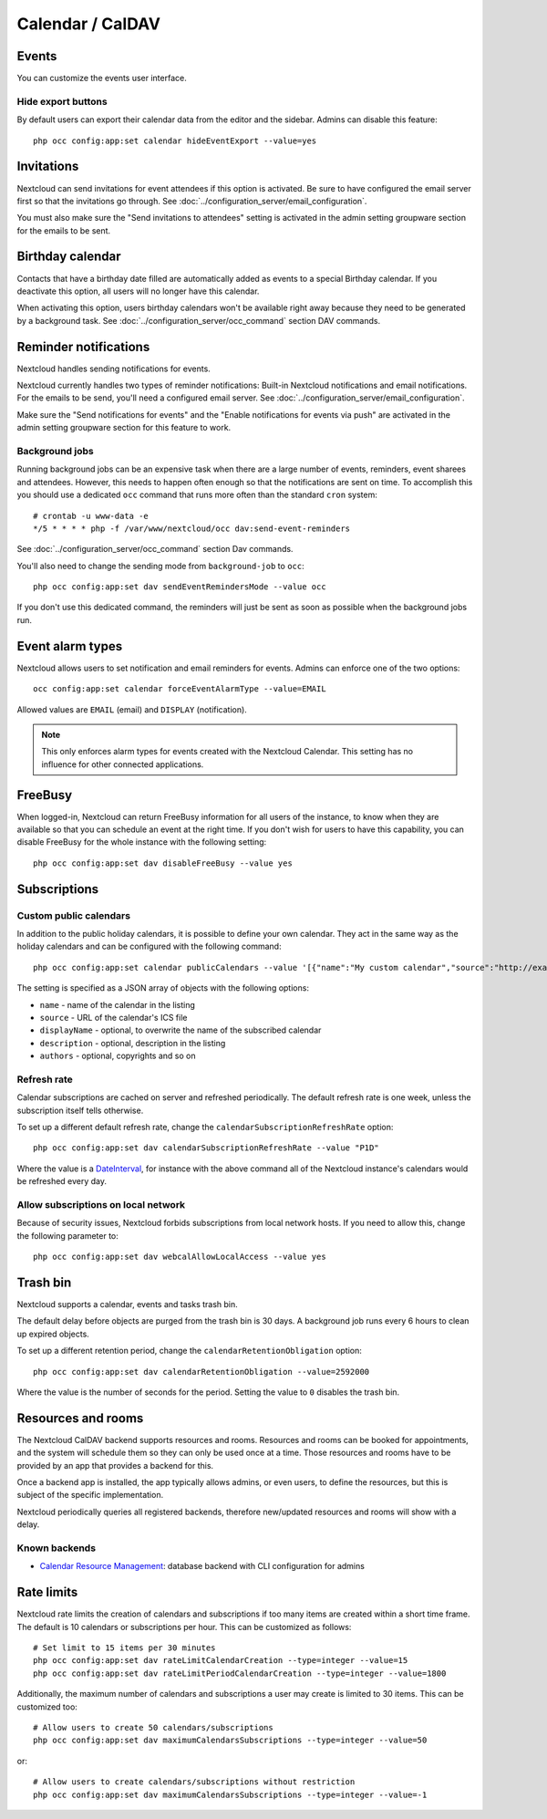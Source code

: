 =================
Calendar / CalDAV
=================

Events
------

You can customize the events user interface.

Hide export buttons
~~~~~~~~~~~~~~~~~~~

By default users can export their calendar data from the editor and the sidebar. Admins can disable this feature::

 php occ config:app:set calendar hideEventExport --value=yes

Invitations
-----------
Nextcloud can send invitations for event attendees if this option is activated.
Be sure to have configured the email server first so that the invitations go through.
See :doc:`../configuration_server/email_configuration`.

You must also make sure the "Send invitations to attendees" setting is activated in the admin setting groupware section for the emails to be sent.

Birthday calendar
-----------------
Contacts that have a birthday date filled are automatically added as events to a special Birthday calendar.
If you deactivate this option, all users will no longer have this calendar.

When activating this option, users birthday calendars won't be available right away because they need to be generated
by a background task. See :doc:`../configuration_server/occ_command` section DAV commands.

Reminder notifications
----------------------
Nextcloud handles sending notifications for events.

Nextcloud currently handles two types of reminder notifications: Built-in Nextcloud notifications and
email notifications. For the emails to be send, you'll need a configured email server.
See :doc:`../configuration_server/email_configuration`.

Make sure the "Send notifications for events" and the "Enable notifications for events via push" are activated in the admin setting groupware section for this feature to work.

Background jobs
~~~~~~~~~~~~~~~
Running background jobs can be an expensive task when there are a large number of events, reminders, event sharees and attendees. However, this needs to happen
often enough so that the notifications are sent on time. To accomplish this you should use a dedicated ``occ`` command that runs
more often than the standard ``cron`` system::

 # crontab -u www-data -e
 */5 * * * * php -f /var/www/nextcloud/occ dav:send-event-reminders

See :doc:`../configuration_server/occ_command` section Dav commands.

You'll also need to change the sending mode from ``background-job`` to ``occ``::

 php occ config:app:set dav sendEventRemindersMode --value occ

If you don't use this dedicated command, the reminders will just be sent as soon as possible when the background jobs run.

Event alarm types
-----------------

Nextcloud allows users to set notification and email reminders for events. Admins can enforce one of the two options::

 occ config:app:set calendar forceEventAlarmType --value=EMAIL

Allowed values are ``EMAIL`` (email) and ``DISPLAY`` (notification).

.. note:: This only enforces alarm types for events created with the Nextcloud Calendar. This setting has no influence for other connected applications.

FreeBusy
--------

When logged-in, Nextcloud can return FreeBusy information for all users of the instance, to know when they are available so that you can schedule an event at the right time.
If you don't wish for users to have this capability, you can disable FreeBusy for the whole instance with the following setting::

 php occ config:app:set dav disableFreeBusy --value yes

Subscriptions
-------------

Custom public calendars
~~~~~~~~~~~~~~~~~~~~~~~

In addition to the public holiday calendars, it is possible to define your own calendar.
They act in the same way as the holiday calendars and can be configured with the following command::

 php occ config:app:set calendar publicCalendars --value '[{"name":"My custom calendar","source":"http://example.com/example.ics"}]'

The setting is specified as a JSON array of objects with the following options:

* ``name`` - name of the calendar in the listing
* ``source`` - URL of the calendar's ICS file
* ``displayName`` - optional, to overwrite the name of the subscribed calendar
* ``description`` - optional, description in the listing
* ``authors`` - optional, copyrights and so on

Refresh rate
~~~~~~~~~~~~

Calendar subscriptions are cached on server and refreshed periodically.
The default refresh rate is one week, unless the subscription itself tells otherwise.

To set up a different default refresh rate, change the ``calendarSubscriptionRefreshRate`` option::

 php occ config:app:set dav calendarSubscriptionRefreshRate --value "P1D"

Where the value is a `DateInterval <https://www.php.net/manual/dateinterval.construct.php>`_, for instance with the above command all of the Nextcloud instance's calendars would be refreshed every day.

Allow subscriptions on local network
~~~~~~~~~~~~~~~~~~~~~~~~~~~~~~~~~~~~

Because of security issues, Nextcloud forbids subscriptions from local network hosts.
If you need to allow this, change the following parameter to::

 php occ config:app:set dav webcalAllowLocalAccess --value yes

Trash bin
---------

Nextcloud supports a calendar, events and tasks trash bin.

The default delay before objects are purged from the trash bin is 30 days. A background job runs every 6 hours to clean up expired objects.

To set up a different retention period, change the ``calendarRetentionObligation`` option::

 php occ config:app:set dav calendarRetentionObligation --value=2592000

Where the value is the number of seconds for the period. Setting the value to ``0`` disables the trash bin.

Resources and rooms
-------------------

The Nextcloud CalDAV backend supports resources and rooms. Resources and rooms can be booked for appointments, and the system will schedule them so they can only be used once at a time. Those resources and rooms have to be provided by an app that provides a backend for this.

Once a backend app is installed, the app typically allows admins, or even users, to define the resources, but this is subject of the specific implementation.

Nextcloud periodically queries all registered backends, therefore new/updated resources and rooms will show with a delay.

Known backends
~~~~~~~~~~~~~~

* `Calendar Resource Management <https://github.com/nextcloud/calendar_resource_management>`_: database backend with CLI configuration for admins

Rate limits
-----------

Nextcloud rate limits the creation of calendars and subscriptions if too many items are created within a short time frame. The default is 10 calendars or subscriptions per hour. This can be customized as follows::

  # Set limit to 15 items per 30 minutes
  php occ config:app:set dav rateLimitCalendarCreation --type=integer --value=15
  php occ config:app:set dav rateLimitPeriodCalendarCreation --type=integer --value=1800

Additionally, the maximum number of calendars and subscriptions a user may create is limited to 30 items. This can be customized too::

  # Allow users to create 50 calendars/subscriptions
  php occ config:app:set dav maximumCalendarsSubscriptions --type=integer --value=50

or::

  # Allow users to create calendars/subscriptions without restriction
  php occ config:app:set dav maximumCalendarsSubscriptions --type=integer --value=-1

